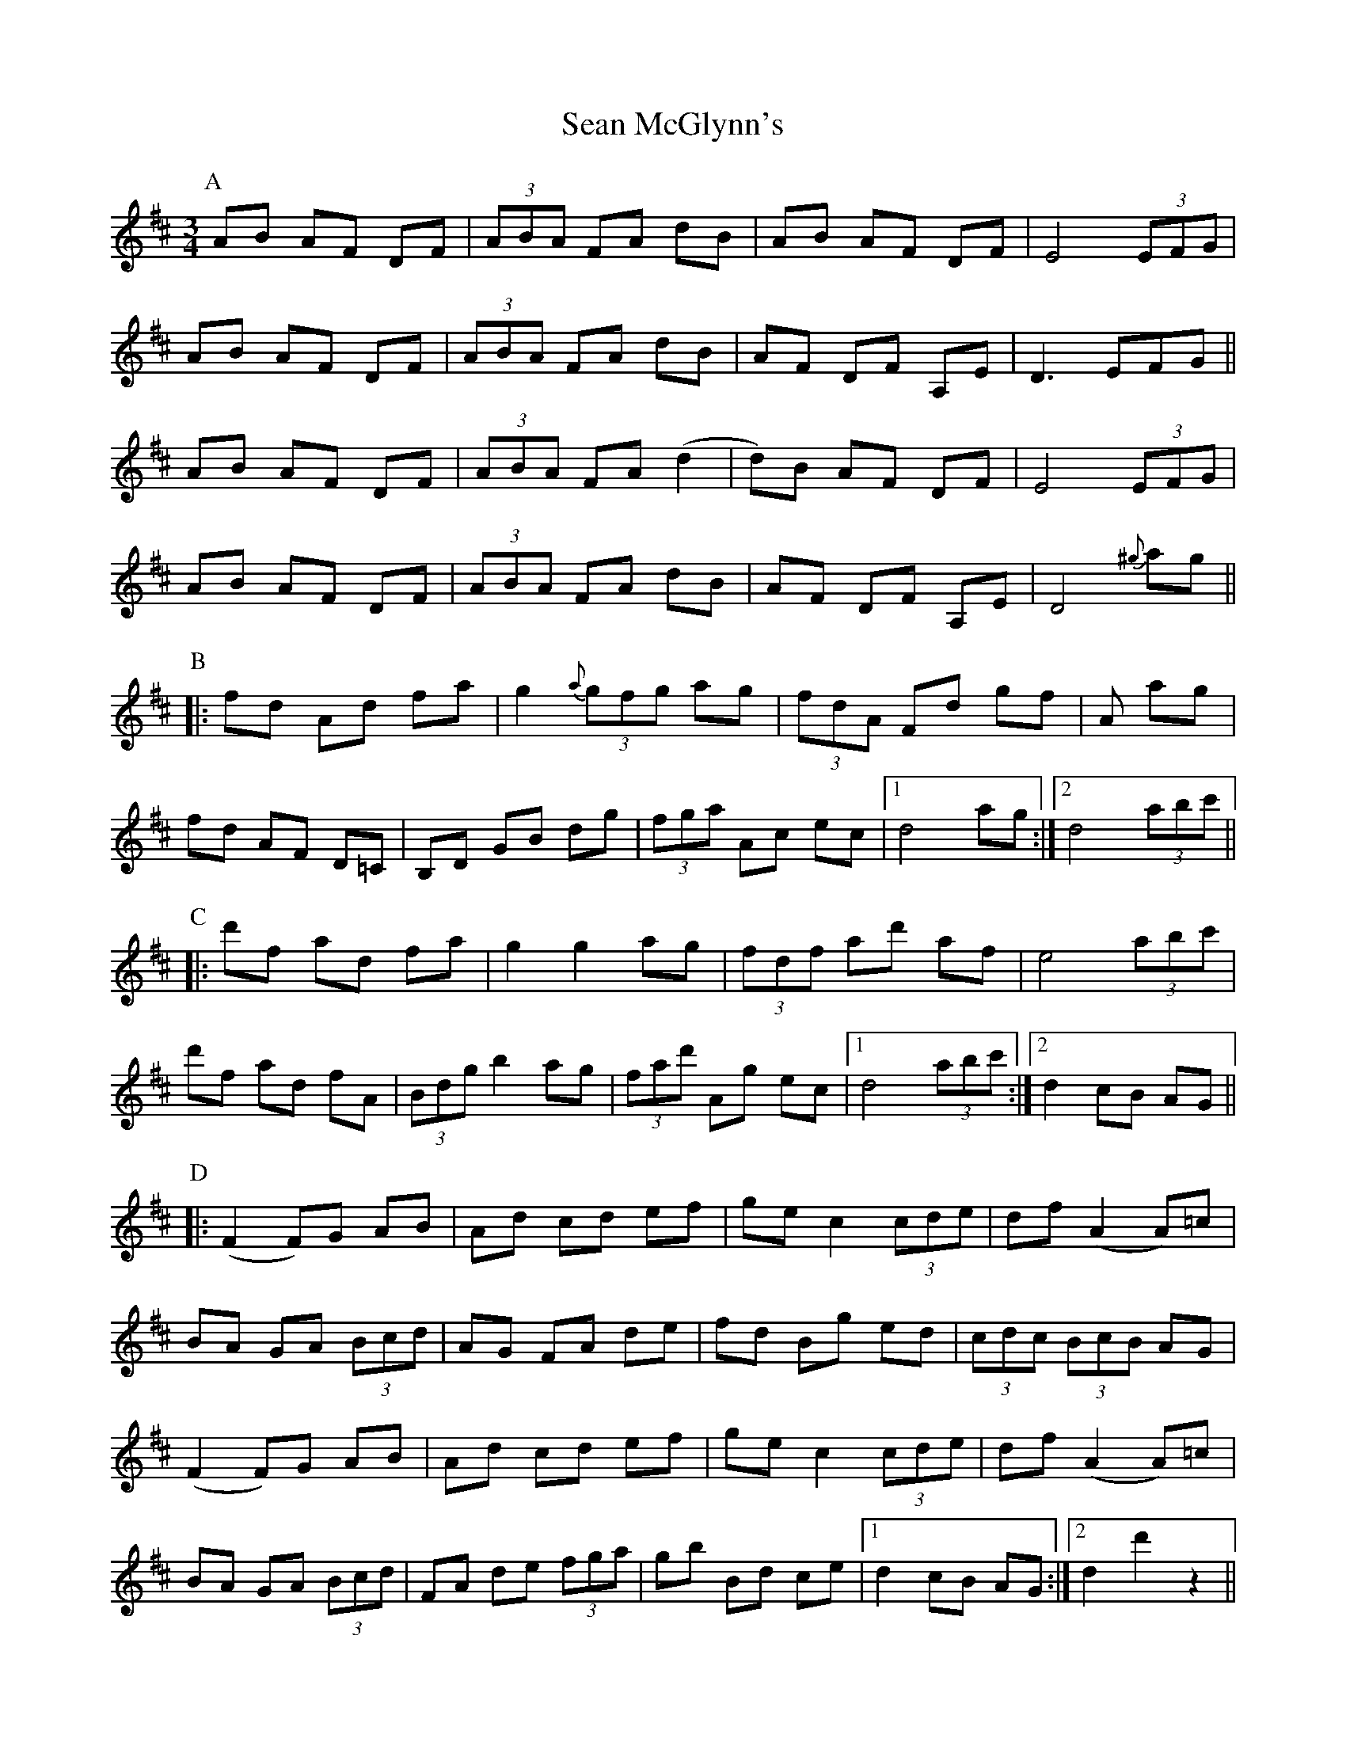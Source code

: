 X: 36358
T: Sean McGlynn's
R: mazurka
M: 3/4
K: Dmajor
P: A
AB AF DF|(3ABA FA dB|AB AF DF|E4 (3EFG|
AB AF DF|(3ABA FA dB|AF DF A,E|D3 EFG||
AB AF DF|(3ABA FA (d2|d)B AF DF|E4 (3EFG|
AB AF DF|(3ABA FA dB|AF DF A,E|D4 {^g}ag||
P: B
|:fd Ad fa|g2 {a}(3gfg ag|(3fdA Fd gf|+c3e3+ A ag|
fd AF D=C|B,D GB dg|(3fga Ac ec|1 d4 ag:|2 d4 (3abc'||
P: C
|:d'f ad fa|g2 g2 ag|(3fdf ad' af|e4 (3abc'|
d'f ad fA|(3Bdg b2 ag|(3fad' Ag ec|1 d4 (3abc':|2 d2 cB AG||
P: D
|:(F2 F)G AB|Ad cd ef|ge c2 (3cde|df (A2 A)=c|
BA GA (3Bcd|AG FA de|fd Bg ed|(3cdc (3BcB AG|
(F2 F)G AB|Ad cd ef|ge c2 (3cde|df (A2 A)=c|
BA GA (3Bcd|FA de (3fga|gb Bd ce|1 d2 cB AG:|2 d2 d'2 z2||

